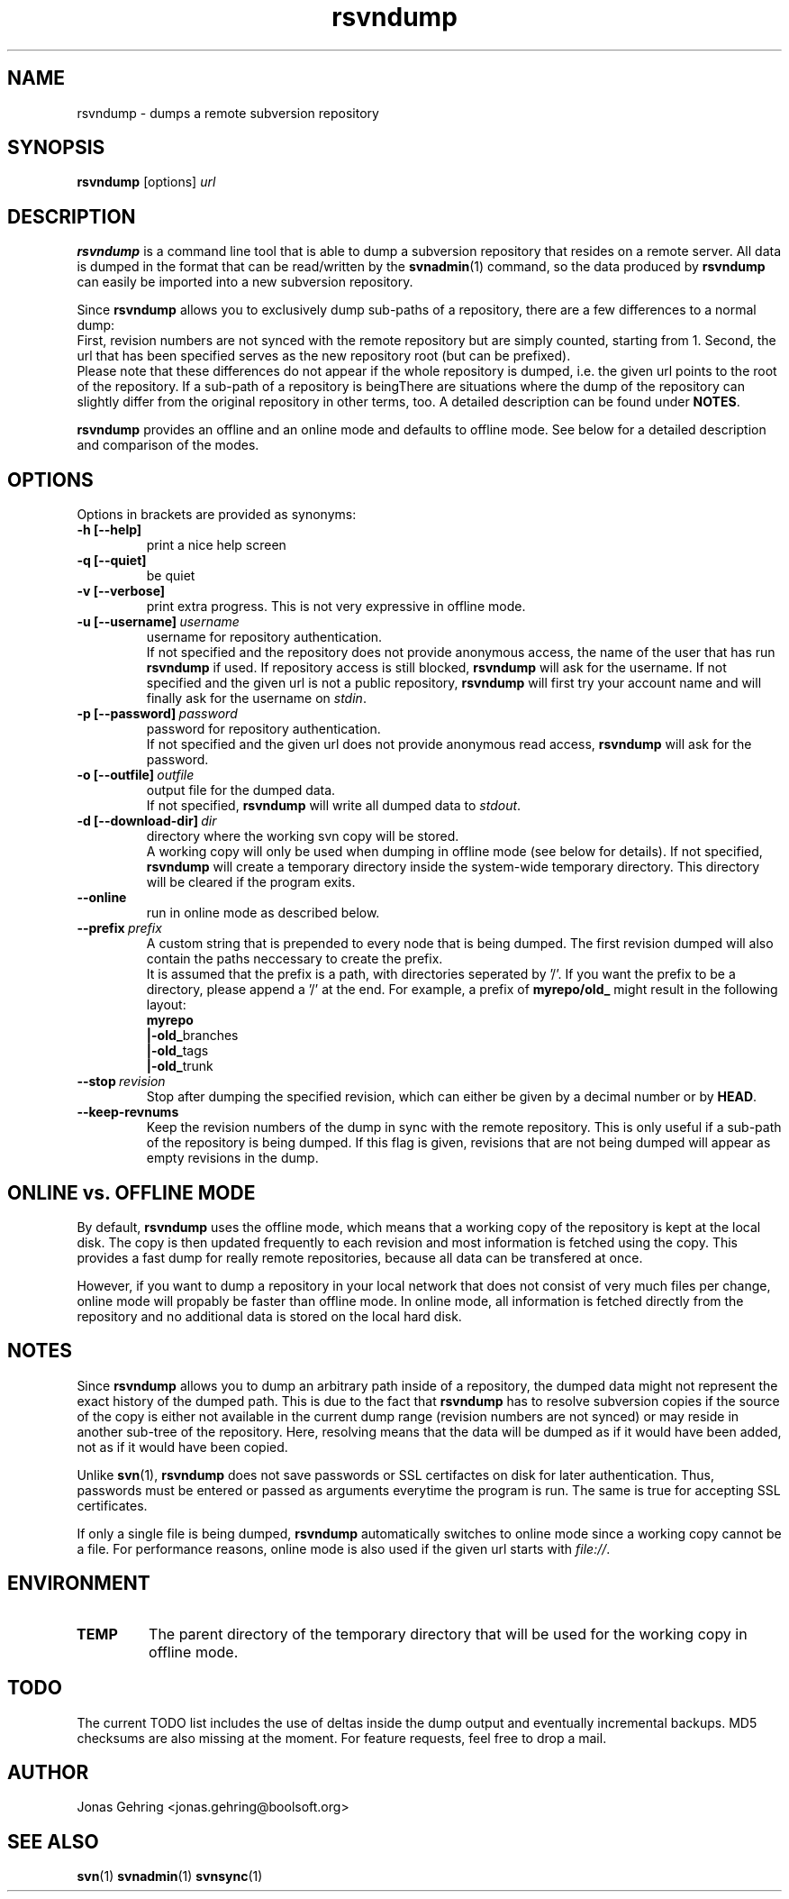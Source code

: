 .TH rsvndump "1" "September 29th, 2008" "rsvndump 0.4" "User Commands"
.SH NAME
rsvndump \- dumps a remote subversion repository

.SH SYNOPSIS
.ll +8
.B rsvndump
.RI [options] \ url

.SH DESCRIPTION
.B rsvndump
is a command line tool that is able to dump a subversion repository that
resides on a remote server. All data is dumped in the format that can be
read/written by the
.BR svnadmin (1)
command, so the data produced by
.B rsvndump
can easily be imported into a new subversion repository.

Since
.B rsvndump
allows you to exclusively dump sub-paths of a repository, there are a few
differences to a normal dump:
.br
First, revision numbers are not synced with the remote repository but are simply
counted, starting from 1. Second, the url that has been specified serves as the
new repository root (but can be prefixed).
.br
Please note that these differences do not appear if the whole repository is
dumped, i.e. the given url points to the root of the repository. If a sub-path
of a repository is beingThere are situations where the dump of the repository
can slightly differ from the original repository in other terms, too. A
detailed description can be found under
.BR NOTES .

.B rsvndump
provides an offline and an online mode and defaults to offline mode. See below
for a detailed description and comparison of the modes.

.SH OPTIONS
Options in brackets are provided as synonyms:
.TP
.B "-h [--help]"
print a nice help screen
.TP
.B "-q [--quiet]"
be quiet
.TP
.B "-v [--verbose]"
print extra progress. This is not very expressive in offline mode.
.TP 
.BI "-u [--username]"\ username
username for repository authentication.
.br
If not specified and the repository does not provide anonymous access, the name
of the user that has run
.B rsvndump
if used. If repository access is still blocked, 
.B rsvndump
will ask for the username. If not specified and the given url is not a public
repository,
.B rsvndump
will first try your account name and will finally ask for the username on 
.IR stdin .
.TP
.BI "-p [--password]"\ password
password for repository authentication.
.br
If not specified and the given url does not provide anonymous read access,
.B rsvndump
will ask for the password.
.TP
.BI "-o [--outfile]"\ outfile
output file for the dumped data.
.br
If not specified,
.B rsvndump
will write all dumped data to
.IR stdout .
.TP
.BI "-d [--download-dir]"\ dir
directory where the working svn copy will be stored. 
.br
A working copy will only be used when dumping in offline mode (see below for
details). If not specified,
.B rsvndump
will create a temporary directory inside the system-wide temporary directory.
This directory will be cleared if the program exits.
.TP
.B --online
run in online mode as described below.
.TP
.BI "--prefix"\ prefix
A custom string that is prepended to every node that is being dumped. The first
revision dumped will also contain the paths neccessary to create the prefix.
.br
It is assumed that the prefix is a path, with directories seperated by '/'. If
you want the prefix to be a directory, please append a '/' at the end. For example,
a prefix of
.B myrepo/old_ 
might result in the following layout:
.br
.B  myrepo
.br
.BR  |-old_ branches
.br
.BR  |-old_ tags
.br
.BR  |-old_ trunk
.TP
.BI "--stop"\ revision
Stop after dumping the specified revision, which can either be given by a decimal number or by
.BR HEAD .
.TP
.B "--keep-revnums"
Keep the revision numbers of the dump in sync with the remote repository. This is only useful
if a sub-path of the repository is being dumped. If this flag is given, revisions that are
not being dumped will appear as empty revisions in the dump.

.SH ONLINE vs. OFFLINE MODE
By default,
.B rsvndump
uses the offline mode, which means that a working
copy of the repository is kept at the local disk. The copy is then updated
frequently to each revision and most information is fetched
using the copy. This provides a fast dump for really remote repositories,
because all data can be transfered at once.
.PP
However, if you want to dump a repository in your local network that does
not consist of very much files per change, online mode will propably be faster than
offline mode. In online mode, all information is fetched directly from the
repository and no additional data is stored on the local hard disk.

.SH NOTES
Since
.B rsvndump
allows you to dump an arbitrary path inside of a repository, the dumped data
might not represent the exact history of the dumped path. This is due to the
fact that
.B rsvndump
has to resolve subversion copies if the source of the copy is either not
available in the current dump range (revision numbers are not synced) or may
reside in another sub-tree of the repository. Here, resolving means that the
data will be dumped as if it would have been added, not as if it would have been
copied.
.PP
Unlike
.BR svn (1),
.B rsvndump
does not save passwords or SSL certifactes on disk for later authentication.
Thus, passwords must be entered or passed as arguments everytime the program is
run. The same is true for accepting SSL certificates.
.PP
If only a single file is being dumped,
.B rsvndump
automatically switches to online mode since a working copy cannot be a file.
For performance reasons, online mode is also used if the given url starts
with
.IR file:// .

.SH ENVIRONMENT
.TP
.B TEMP
The parent directory of the temporary directory that will be used for the
working copy in offline mode.

.SH TODO
The current TODO list includes the use of deltas inside the dump output and
eventually incremental backups. MD5 checksums are also missing at the moment.
For feature requests, feel free to drop a mail. 

.SH AUTHOR
Jonas Gehring <jonas.gehring@boolsoft.org>

.SH SEE ALSO
.BR svn (1)
.BR svnadmin (1)
.BR svnsync (1)
